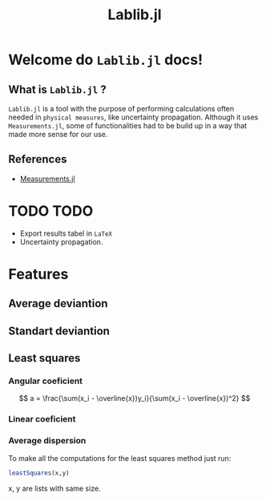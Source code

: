 #+TITLE: Lablib.jl
* Welcome do =Lablib.jl= docs! 
** What is =Lablib.jl= ?
   =Lablib.jl= is a tool with the purpose of performing
   calculations often needed in =physical measures=, like
   uncertainty propagation.
   Although it uses =Measurements.jl=, some of functionalities
   had to be build up in a way that made more sense for our use.
** References 
   - [[https://github.com/JuliaPhysics/Measurements.jl][Measurements.jl]]
* TODO TODO 
  - Export results tabel in =LaTeX= 
  - Uncertainty propagation.





  

* Features
** Average deviantion    
** Standart deviantion
** Least squares 
*** Angular coeficient
    $$ a = \frac{\sum(x_i - \overline{x})y_i}{\sum(x_i - \overline{x})^2} $$

*** Linear coeficient
*** Average dispersion
    
To make all the computations for the least squares
method just run:
#+begin_src julia
leastSquares(x,y)
#+end_src
x, y are lists with same size.
 




